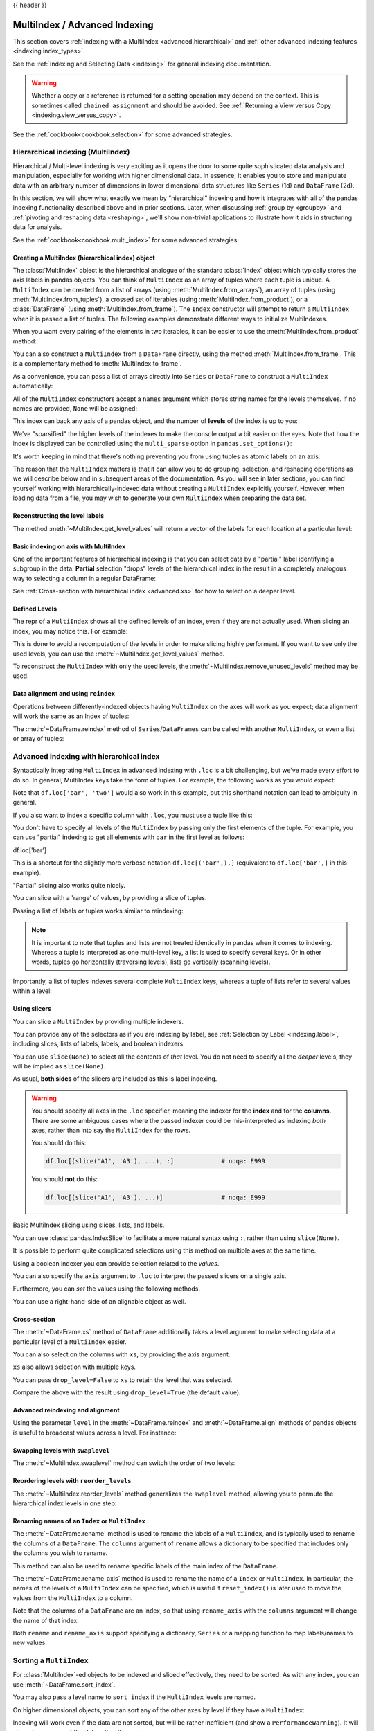 .. _advanced:

{{ header }}

******************************
MultiIndex / Advanced Indexing
******************************

This section covers :ref:`indexing with a MultiIndex <advanced.hierarchical>`
and :ref:`other advanced indexing features <indexing.index_types>`.

See the :ref:`Indexing and Selecting Data <indexing>` for general indexing documentation.

.. warning::

   Whether a copy or a reference is returned for a setting operation may
   depend on the context.  This is sometimes called ``chained assignment`` and
   should be avoided.  See :ref:`Returning a View versus Copy
   <indexing.view_versus_copy>`.

See the :ref:`cookbook<cookbook.selection>` for some advanced strategies.

.. _advanced.hierarchical:

Hierarchical indexing (MultiIndex)
----------------------------------

Hierarchical / Multi-level indexing is very exciting as it opens the door to some
quite sophisticated data analysis and manipulation, especially for working with
higher dimensional data. In essence, it enables you to store and manipulate
data with an arbitrary number of dimensions in lower dimensional data
structures like ``Series`` (1d) and ``DataFrame`` (2d).

In this section, we will show what exactly we mean by "hierarchical" indexing
and how it integrates with all of the pandas indexing functionality
described above and in prior sections. Later, when discussing :ref:`group by
<groupby>` and :ref:`pivoting and reshaping data <reshaping>`, we'll show
non-trivial applications to illustrate how it aids in structuring data for
analysis.

See the :ref:`cookbook<cookbook.multi_index>` for some advanced strategies.

.. versionchanged:: 0.24.0

   :attr:`MultiIndex.labels` has been renamed to :attr:`MultiIndex.codes`
   and :attr:`MultiIndex.set_labels` to :attr:`MultiIndex.set_codes`.

Creating a MultiIndex (hierarchical index) object
~~~~~~~~~~~~~~~~~~~~~~~~~~~~~~~~~~~~~~~~~~~~~~~~~

The :class:`MultiIndex` object is the hierarchical analogue of the standard
:class:`Index` object which typically stores the axis labels in pandas objects. You
can think of ``MultiIndex`` as an array of tuples where each tuple is unique. A
``MultiIndex`` can be created from a list of arrays (using
:meth:`MultiIndex.from_arrays`), an array of tuples (using
:meth:`MultiIndex.from_tuples`), a crossed set of iterables (using
:meth:`MultiIndex.from_product`), or a :class:`DataFrame` (using 
:meth:`MultiIndex.from_frame`).  The ``Index`` constructor will attempt to return
a ``MultiIndex`` when it is passed a list of tuples.  The following examples
demonstrate different ways to initialize MultiIndexes.


.. ipython:: python

   arrays = [['bar', 'bar', 'baz', 'baz', 'foo', 'foo', 'qux', 'qux'],
             ['one', 'two', 'one', 'two', 'one', 'two', 'one', 'two']]
   tuples = list(zip(*arrays))
   tuples

   index = pd.MultiIndex.from_tuples(tuples, names=['first', 'second'])
   index

   s = pd.Series(np.random.randn(8), index=index)
   s

When you want every pairing of the elements in two iterables, it can be easier
to use the :meth:`MultiIndex.from_product` method:

.. ipython:: python

   iterables = [['bar', 'baz', 'foo', 'qux'], ['one', 'two']]
   pd.MultiIndex.from_product(iterables, names=['first', 'second'])

You can also construct a ``MultiIndex`` from a ``DataFrame`` directly, using 
the method :meth:`MultiIndex.from_frame`. This is a complementary method to
:meth:`MultiIndex.to_frame`.

.. versionadded:: 0.24.0

.. ipython:: python

   df = pd.DataFrame([['bar', 'one'], ['bar', 'two'],
                      ['foo', 'one'], ['foo', 'two']],
                     columns=['first', 'second'])
   pd.MultiIndex.from_frame(df)

As a convenience, you can pass a list of arrays directly into ``Series`` or
``DataFrame`` to construct a ``MultiIndex`` automatically:

.. ipython:: python

   arrays = [np.array(['bar', 'bar', 'baz', 'baz', 'foo', 'foo', 'qux', 'qux']),
             np.array(['one', 'two', 'one', 'two', 'one', 'two', 'one', 'two'])]
   s = pd.Series(np.random.randn(8), index=arrays)
   s
   df = pd.DataFrame(np.random.randn(8, 4), index=arrays)
   df

All of the ``MultiIndex`` constructors accept a ``names`` argument which stores
string names for the levels themselves. If no names are provided, ``None`` will
be assigned:

.. ipython:: python

   df.index.names

This index can back any axis of a pandas object, and the number of **levels**
of the index is up to you:

.. ipython:: python

   df = pd.DataFrame(np.random.randn(3, 8), index=['A', 'B', 'C'], columns=index)
   df
   pd.DataFrame(np.random.randn(6, 6), index=index[:6], columns=index[:6])

We've "sparsified" the higher levels of the indexes to make the console output a
bit easier on the eyes. Note that how the index is displayed can be controlled using the
``multi_sparse`` option in ``pandas.set_options()``:

.. ipython:: python

   with pd.option_context('display.multi_sparse', False):
       df

It's worth keeping in mind that there's nothing preventing you from using
tuples as atomic labels on an axis:

.. ipython:: python

   pd.Series(np.random.randn(8), index=tuples)

The reason that the ``MultiIndex`` matters is that it can allow you to do
grouping, selection, and reshaping operations as we will describe below and in
subsequent areas of the documentation. As you will see in later sections, you
can find yourself working with hierarchically-indexed data without creating a
``MultiIndex`` explicitly yourself. However, when loading data from a file, you
may wish to generate your own ``MultiIndex`` when preparing the data set.

.. _advanced.get_level_values:

Reconstructing the level labels
~~~~~~~~~~~~~~~~~~~~~~~~~~~~~~~

The method :meth:`~MultiIndex.get_level_values` will return a vector of the labels for each
location at a particular level:

.. ipython:: python

   index.get_level_values(0)
   index.get_level_values('second')

Basic indexing on axis with MultiIndex
~~~~~~~~~~~~~~~~~~~~~~~~~~~~~~~~~~~~~~

One of the important features of hierarchical indexing is that you can select
data by a "partial" label identifying a subgroup in the data. **Partial**
selection "drops" levels of the hierarchical index in the result in a
completely analogous way to selecting a column in a regular DataFrame:

.. ipython:: python

   df['bar']
   df['bar', 'one']
   df['bar']['one']
   s['qux']

See :ref:`Cross-section with hierarchical index <advanced.xs>` for how to select
on a deeper level.

.. _advanced.shown_levels:

Defined Levels
~~~~~~~~~~~~~~

The repr of a ``MultiIndex`` shows all the defined levels of an index, even
if they are not actually used. When slicing an index, you may notice this.
For example:

.. ipython:: python

   df.columns  # original MultiIndex

   df[['foo','qux']].columns  # sliced

This is done to avoid a recomputation of the levels in order to make slicing
highly performant. If you want to see only the used levels, you can use the
:meth:`~MultiIndex.get_level_values` method.

.. ipython:: python

   df[['foo', 'qux']].columns.to_numpy()

   # for a specific level
   df[['foo', 'qux']].columns.get_level_values(0)

To reconstruct the ``MultiIndex`` with only the used levels, the
:meth:`~MultiIndex.remove_unused_levels` method may be used.

.. versionadded:: 0.20.0

.. ipython:: python

   df[['foo', 'qux']].columns.remove_unused_levels()

Data alignment and using ``reindex``
~~~~~~~~~~~~~~~~~~~~~~~~~~~~~~~~~~~~

Operations between differently-indexed objects having ``MultiIndex`` on the
axes will work as you expect; data alignment will work the same as an Index of
tuples:

.. ipython:: python

   s + s[:-2]
   s + s[::2]

The :meth:`~DataFrame.reindex` method of ``Series``/``DataFrames`` can be
called with another ``MultiIndex``, or even a list or array of tuples:

.. ipython:: python

   s.reindex(index[:3])
   s.reindex([('foo', 'two'), ('bar', 'one'), ('qux', 'one'), ('baz', 'one')])

.. _advanced.advanced_hierarchical:

Advanced indexing with hierarchical index
-----------------------------------------

Syntactically integrating ``MultiIndex`` in advanced indexing with ``.loc`` is a
bit challenging, but we've made every effort to do so. In general, MultiIndex
keys take the form of tuples. For example, the following works as you would expect:

.. ipython:: python

   df = df.T
   df
   df.loc[('bar', 'two')]

Note that ``df.loc['bar', 'two']`` would also work in this example, but this shorthand
notation can lead to ambiguity in general.

If you also want to index a specific column with ``.loc``, you must use a tuple
like this:

.. ipython:: python

   df.loc[('bar', 'two'), 'A']

You don't have to specify all levels of the ``MultiIndex`` by passing only the
first elements of the tuple. For example, you can use "partial" indexing to
get all elements with ``bar`` in the first level as follows:

df.loc['bar']

This is a shortcut for the slightly more verbose notation ``df.loc[('bar',),]`` (equivalent
to ``df.loc['bar',]`` in this example).

"Partial" slicing also works quite nicely.

.. ipython:: python

   df.loc['baz':'foo']

You can slice with a 'range' of values, by providing a slice of tuples.

.. ipython:: python

   df.loc[('baz', 'two'):('qux', 'one')]
   df.loc[('baz', 'two'):'foo']

Passing a list of labels or tuples works similar to reindexing:

.. ipython:: python

   df.loc[[('bar', 'two'), ('qux', 'one')]]

.. note::

   It is important to note that tuples and lists are not treated identically
   in pandas when it comes to indexing. Whereas a tuple is interpreted as one
   multi-level key, a list is used to specify several keys. Or in other words,
   tuples go horizontally (traversing levels), lists go vertically (scanning levels).

Importantly, a list of tuples indexes several complete ``MultiIndex`` keys,
whereas a tuple of lists refer to several values within a level:

.. ipython:: python

   s = pd.Series([1, 2, 3, 4, 5, 6],
                 index=pd.MultiIndex.from_product([["A", "B"], ["c", "d", "e"]]))
   s.loc[[("A", "c"), ("B", "d")]]  # list of tuples
   s.loc[(["A", "B"], ["c", "d"])]  # tuple of lists


.. _advanced.mi_slicers:

Using slicers
~~~~~~~~~~~~~

You can slice a ``MultiIndex`` by providing multiple indexers.

You can provide any of the selectors as if you are indexing by label, see :ref:`Selection by Label <indexing.label>`,
including slices, lists of labels, labels, and boolean indexers.

You can use ``slice(None)`` to select all the contents of *that* level. You do not need to specify all the
*deeper* levels, they will be implied as ``slice(None)``.

As usual, **both sides** of the slicers are included as this is label indexing.

.. warning::

   You should specify all axes in the ``.loc`` specifier, meaning the indexer for the **index** and
   for the **columns**. There are some ambiguous cases where the passed indexer could be mis-interpreted
   as indexing *both* axes, rather than into say the ``MultiIndex`` for the rows.

   You should do this:

   .. code-block:: python

      df.loc[(slice('A1', 'A3'), ...), :]             # noqa: E999

   You should **not** do this:
 
   .. code-block:: python

      df.loc[(slice('A1', 'A3'), ...)]                # noqa: E999

.. ipython:: python

   def mklbl(prefix, n):
       return ["%s%s" % (prefix, i) for i in range(n)]

   miindex = pd.MultiIndex.from_product([mklbl('A', 4),
                                         mklbl('B', 2),
                                         mklbl('C', 4),
                                         mklbl('D', 2)])
   micolumns = pd.MultiIndex.from_tuples([('a', 'foo'), ('a', 'bar'),
                                          ('b', 'foo'), ('b', 'bah')],
                                         names=['lvl0', 'lvl1'])
   dfmi = pd.DataFrame(np.arange(len(miindex) * len(micolumns))
                         .reshape((len(miindex), len(micolumns))),
                       index=miindex,
                       columns=micolumns).sort_index().sort_index(axis=1)
   dfmi

Basic MultiIndex slicing using slices, lists, and labels.

.. ipython:: python

   dfmi.loc[(slice('A1', 'A3'), slice(None), ['C1', 'C3']), :]


You can use :class:`pandas.IndexSlice` to facilitate a more natural syntax
using ``:``, rather than using ``slice(None)``.

.. ipython:: python

   idx = pd.IndexSlice
   dfmi.loc[idx[:, :, ['C1', 'C3']], idx[:, 'foo']]

It is possible to perform quite complicated selections using this method on multiple
axes at the same time.

.. ipython:: python

   dfmi.loc['A1', (slice(None), 'foo')]
   dfmi.loc[idx[:, :, ['C1', 'C3']], idx[:, 'foo']]

Using a boolean indexer you can provide selection related to the *values*.

.. ipython:: python

   mask = dfmi[('a', 'foo')] > 200
   dfmi.loc[idx[mask, :, ['C1', 'C3']], idx[:, 'foo']]

You can also specify the ``axis`` argument to ``.loc`` to interpret the passed
slicers on a single axis.

.. ipython:: python

   dfmi.loc(axis=0)[:, :, ['C1', 'C3']]

Furthermore, you can *set* the values using the following methods.

.. ipython:: python

   df2 = dfmi.copy()
   df2.loc(axis=0)[:, :, ['C1', 'C3']] = -10
   df2

You can use a right-hand-side of an alignable object as well.

.. ipython:: python

   df2 = dfmi.copy()
   df2.loc[idx[:, :, ['C1', 'C3']], :] = df2 * 1000
   df2

.. _advanced.xs:

Cross-section
~~~~~~~~~~~~~

The :meth:`~DataFrame.xs` method of ``DataFrame`` additionally takes a level argument to make
selecting data at a particular level of a ``MultiIndex`` easier.

.. ipython:: python

   df
   df.xs('one', level='second')

.. ipython:: python

   # using the slicers
   df.loc[(slice(None), 'one'), :]

You can also select on the columns with ``xs``, by
providing the axis argument.

.. ipython:: python

   df = df.T
   df.xs('one', level='second', axis=1)

.. ipython:: python

   # using the slicers
   df.loc[:, (slice(None), 'one')]

``xs`` also allows selection with multiple keys.

.. ipython:: python

   df.xs(('one', 'bar'), level=('second', 'first'), axis=1)

.. ipython:: python

   # using the slicers
   df.loc[:, ('bar', 'one')]

You can pass ``drop_level=False`` to ``xs`` to retain
the level that was selected.

.. ipython:: python

   df.xs('one', level='second', axis=1, drop_level=False)

Compare the above with the result using ``drop_level=True`` (the default value).

.. ipython:: python

   df.xs('one', level='second', axis=1, drop_level=True)

.. ipython:: python
   :suppress:

   df = df.T

.. _advanced.advanced_reindex:

Advanced reindexing and alignment
~~~~~~~~~~~~~~~~~~~~~~~~~~~~~~~~~

Using the parameter ``level`` in the :meth:`~DataFrame.reindex` and
:meth:`~DataFrame.align` methods of pandas objects is useful to broadcast
values across a level. For instance:

.. ipython:: python

   midx = pd.MultiIndex(levels=[['zero', 'one'], ['x', 'y']],
                        codes=[[1, 1, 0, 0], [1, 0, 1, 0]])
   df = pd.DataFrame(np.random.randn(4, 2), index=midx)
   df
   df2 = df.mean(level=0)
   df2
   df2.reindex(df.index, level=0)

   # aligning
   df_aligned, df2_aligned = df.align(df2, level=0)
   df_aligned
   df2_aligned


Swapping levels with ``swaplevel``
~~~~~~~~~~~~~~~~~~~~~~~~~~~~~~~~~~

The :meth:`~MultiIndex.swaplevel` method can switch the order of two levels:

.. ipython:: python

   df[:5]
   df[:5].swaplevel(0, 1, axis=0)

.. _advanced.reorderlevels:

Reordering levels with ``reorder_levels``
~~~~~~~~~~~~~~~~~~~~~~~~~~~~~~~~~~~~~~~~~

The :meth:`~MultiIndex.reorder_levels` method generalizes the ``swaplevel``
method, allowing you to permute the hierarchical index levels in one step:

.. ipython:: python

   df[:5].reorder_levels([1, 0], axis=0)

.. _advanced.index_names:

Renaming names of an ``Index`` or ``MultiIndex``
~~~~~~~~~~~~~~~~~~~~~~~~~~~~~~~~~~~~~~~~~~~~~~~~

The :meth:`~DataFrame.rename` method is used to rename the labels of a
``MultiIndex``, and is typically used to rename the columns of a ``DataFrame``.
The ``columns`` argument of ``rename`` allows a dictionary to be specified
that includes only the columns you wish to rename.

.. ipython:: python

   df.rename(columns={0: "col0", 1: "col1"})

This method can also be used to rename specific labels of the main index
of the ``DataFrame``.

.. ipython:: python

   df.rename(index={"one": "two", "y": "z"})

The :meth:`~DataFrame.rename_axis` method is used to rename the name of a
``Index`` or ``MultiIndex``. In particular, the names of the levels of a
``MultiIndex`` can be specified, which is useful if ``reset_index()`` is later
used to move the values from the ``MultiIndex`` to a column.

.. ipython:: python

   df.rename_axis(index=['abc', 'def'])

Note that the columns of a ``DataFrame`` are an index, so that using
``rename_axis`` with the ``columns`` argument will change the name of that
index.

.. ipython:: python

   df.rename_axis(columns="Cols").columns

Both ``rename`` and ``rename_axis`` support specifying a dictionary,
``Series`` or a mapping function to map labels/names to new values.

Sorting a ``MultiIndex``
------------------------

For :class:`MultiIndex`-ed objects to be indexed and sliced effectively,
they need to be sorted. As with any index, you can use :meth:`~DataFrame.sort_index`.

.. ipython:: python

   import random
   random.shuffle(tuples)
   s = pd.Series(np.random.randn(8), index=pd.MultiIndex.from_tuples(tuples))
   s
   s.sort_index()
   s.sort_index(level=0)
   s.sort_index(level=1)

.. _advanced.sortlevel_byname:

You may also pass a level name to ``sort_index`` if the ``MultiIndex`` levels
are named.

.. ipython:: python

   s.index.set_names(['L1', 'L2'], inplace=True)
   s.sort_index(level='L1')
   s.sort_index(level='L2')

On higher dimensional objects, you can sort any of the other axes by level if
they have a ``MultiIndex``:

.. ipython:: python

   df.T.sort_index(level=1, axis=1)

Indexing will work even if the data are not sorted, but will be rather
inefficient (and show a ``PerformanceWarning``). It will also
return a copy of the data rather than a view:

.. ipython:: python

   dfm = pd.DataFrame({'jim': [0, 0, 1, 1],
                       'joe': ['x', 'x', 'z', 'y'],
                       'jolie': np.random.rand(4)})
   dfm = dfm.set_index(['jim', 'joe'])
   dfm

.. code-block:: ipython

   In [4]: dfm.loc[(1, 'z')]
   PerformanceWarning: indexing past lexsort depth may impact performance.

   Out[4]:
              jolie
   jim joe
   1   z    0.64094

.. _advanced.unsorted:

Furthermore, if you try to index something that is not fully lexsorted, this can raise:

.. code-block:: ipython

    In [5]: dfm.loc[(0, 'y'):(1, 'z')]
    UnsortedIndexError: 'Key length (2) was greater than MultiIndex lexsort depth (1)'

The :meth:`~MultiIndex.is_lexsorted` method on a ``MultiIndex`` shows if the
index is sorted, and the ``lexsort_depth`` property returns the sort depth:

.. ipython:: python

   dfm.index.is_lexsorted()
   dfm.index.lexsort_depth

.. ipython:: python

   dfm = dfm.sort_index()
   dfm
   dfm.index.is_lexsorted()
   dfm.index.lexsort_depth

And now selection works as expected.

.. ipython:: python

   dfm.loc[(0, 'y'):(1, 'z')]

Take Methods
------------

.. _advanced.take:

Similar to NumPy ndarrays, pandas ``Index``, ``Series``, and ``DataFrame`` also provides
the :meth:`~DataFrame.take` method that retrieves elements along a given axis at the given
indices. The given indices must be either a list or an ndarray of integer
index positions. ``take`` will also accept negative integers as relative positions to the end of the object.

.. ipython:: python

   index = pd.Index(np.random.randint(0, 1000, 10))
   index

   positions = [0, 9, 3]

   index[positions]
   index.take(positions)

   ser = pd.Series(np.random.randn(10))

   ser.iloc[positions]
   ser.take(positions)

For DataFrames, the given indices should be a 1d list or ndarray that specifies
row or column positions.

.. ipython:: python

   frm = pd.DataFrame(np.random.randn(5, 3))

   frm.take([1, 4, 3])

   frm.take([0, 2], axis=1)

It is important to note that the ``take`` method on pandas objects are not
intended to work on boolean indices and may return unexpected results.

.. ipython:: python

   arr = np.random.randn(10)
   arr.take([False, False, True, True])
   arr[[0, 1]]

   ser = pd.Series(np.random.randn(10))
   ser.take([False, False, True, True])
   ser.iloc[[0, 1]]

Finally, as a small note on performance, because the ``take`` method handles
a narrower range of inputs, it can offer performance that is a good deal
faster than fancy indexing.

.. ipython::

   arr = np.random.randn(10000, 5)
   indexer = np.arange(10000)
   random.shuffle(indexer)

   %timeit arr[indexer]
   %timeit arr.take(indexer, axis=0)

   ser = pd.Series(arr[:, 0])
   %timeit ser.iloc[indexer]
   %timeit ser.take(indexer)

.. _indexing.index_types:

Index Types
-----------

We have discussed ``MultiIndex`` in the previous sections pretty extensively.
Documentation about ``DatetimeIndex`` and ``PeriodIndex`` are shown :ref:`here <timeseries.overview>`,
and documentation about ``TimedeltaIndex`` is found :ref:`here <timedeltas.index>`.

In the following sub-sections we will highlight some other index types.

.. _indexing.categoricalindex:

CategoricalIndex
~~~~~~~~~~~~~~~~

:class:`CategoricalIndex` is a type of index that is useful for supporting
indexing with duplicates. This is a container around a :class:`Categorical`
and allows efficient indexing and storage of an index with a large number of duplicated elements.

.. ipython:: python

   from pandas.api.types import CategoricalDtype
   df = pd.DataFrame({'A': np.arange(6),
                      'B': list('aabbca')})
   df['B'] = df['B'].astype(CategoricalDtype(list('cab')))
   df
   df.dtypes
   df.B.cat.categories

Setting the index will create a ``CategoricalIndex``.

.. ipython:: python

   df2 = df.set_index('B')
   df2.index

Indexing with ``__getitem__/.iloc/.loc`` works similarly to an ``Index`` with duplicates.
The indexers **must** be in the category or the operation will raise a ``KeyError``.

.. ipython:: python

   df2.loc['a']

The ``CategoricalIndex`` is **preserved** after indexing:

.. ipython:: python

   df2.loc['a'].index

Sorting the index will sort by the order of the categories (recall that we
created the index with ``CategoricalDtype(list('cab'))``, so the sorted
order is ``cab``).

.. ipython:: python

   df2.sort_index()

Groupby operations on the index will preserve the index nature as well.

.. ipython:: python

   df2.groupby(level=0).sum()
   df2.groupby(level=0).sum().index

Reindexing operations will return a resulting index based on the type of the passed
indexer. Passing a list will return a plain-old ``Index``; indexing with
a ``Categorical`` will return a ``CategoricalIndex``, indexed according to the categories
of the **passed** ``Categorical`` dtype. This allows one to arbitrarily index these even with
values **not** in the categories, similarly to how you can reindex **any** pandas index.

.. ipython :: python

   df2.reindex(['a','e'])
   df2.reindex(['a','e']).index
   df2.reindex(pd.Categorical(['a','e'],categories=list('abcde')))
   df2.reindex(pd.Categorical(['a','e'],categories=list('abcde'))).index

.. warning::

   Reshaping and Comparison operations on a ``CategoricalIndex`` must have the same categories
   or a ``TypeError`` will be raised.

   .. code-block:: ipython

    In [9]: df3 = pd.DataFrame({'A': np.arange(6), 'B': pd.Series(list('aabbca')).astype('category')})

    In [11]: df3 = df3.set_index('B')

    In [11]: df3.index
    Out[11]: CategoricalIndex([u'a', u'a', u'b', u'b', u'c', u'a'], categories=[u'a', u'b', u'c'], ordered=False, name=u'B', dtype='category')

    In [12]: pd.concat([df2, df3])
    TypeError: categories must match existing categories when appending

.. _indexing.rangeindex:

Int64Index and RangeIndex
~~~~~~~~~~~~~~~~~~~~~~~~~

.. warning::

   Indexing on an integer-based Index with floats has been clarified in 0.18.0, for a summary of the changes, see :ref:`here <whatsnew_0180.float_indexers>`.

:class:`Int64Index` is a fundamental basic index in pandas.
This is an immutable array implementing an ordered, sliceable set.
Prior to 0.18.0, the ``Int64Index`` would provide the default index for all ``NDFrame`` objects.

:class:`RangeIndex` is a sub-class of ``Int64Index`` added in version 0.18.0, now providing the default index for all ``NDFrame`` objects.
``RangeIndex`` is an optimized version of ``Int64Index`` that can represent a monotonic ordered set. These are analogous to Python `range types <https://docs.python.org/3/library/stdtypes.html#typesseq-range>`__.

.. _indexing.float64index:

Float64Index
~~~~~~~~~~~~

By default a :class:`Float64Index` will be automatically created when passing floating, or mixed-integer-floating values in index creation.
This enables a pure label-based slicing paradigm that makes ``[],ix,loc`` for scalar indexing and slicing work exactly the
same.

.. ipython:: python

   indexf = pd.Index([1.5, 2, 3, 4.5, 5])
   indexf
   sf = pd.Series(range(5), index=indexf)
   sf

Scalar selection for ``[],.loc`` will always be label based. An integer will match an equal float index (e.g. ``3`` is equivalent to ``3.0``).

.. ipython:: python

   sf[3]
   sf[3.0]
   sf.loc[3]
   sf.loc[3.0]

The only positional indexing is via ``iloc``.

.. ipython:: python

   sf.iloc[3]

A scalar index that is not found will raise a ``KeyError``.
Slicing is primarily on the values of the index when using ``[],ix,loc``, and
**always** positional when using ``iloc``. The exception is when the slice is
boolean, in which case it will always be positional.

.. ipython:: python

   sf[2:4]
   sf.loc[2:4]
   sf.iloc[2:4]

In float indexes, slicing using floats is allowed.

.. ipython:: python

   sf[2.1:4.6]
   sf.loc[2.1:4.6]

In non-float indexes, slicing using floats will raise a ``TypeError``.

.. code-block:: ipython

   In [1]: pd.Series(range(5))[3.5]
   TypeError: the label [3.5] is not a proper indexer for this index type (Int64Index)

   In [1]: pd.Series(range(5))[3.5:4.5]
   TypeError: the slice start [3.5] is not a proper indexer for this index type (Int64Index)

.. warning::

   Using a scalar float indexer for ``.iloc`` has been removed in 0.18.0, so the following will raise a ``TypeError``:

   .. code-block:: ipython

      In [3]: pd.Series(range(5)).iloc[3.0]
      TypeError: cannot do positional indexing on <class 'pandas.indexes.range.RangeIndex'> with these indexers [3.0] of <type 'float'>


Here is a typical use-case for using this type of indexing. Imagine that you have a somewhat
irregular timedelta-like indexing scheme, but the data is recorded as floats. This could, for
example, be millisecond offsets.

.. ipython:: python

   dfir = pd.concat([pd.DataFrame(np.random.randn(5, 2),
                                  index=np.arange(5) * 250.0,
                                  columns=list('AB')),
                     pd.DataFrame(np.random.randn(6, 2),
                                  index=np.arange(4, 10) * 250.1,
                                  columns=list('AB'))])
   dfir

Selection operations then will always work on a value basis, for all selection operators.

.. ipython:: python

   dfir[0:1000.4]
   dfir.loc[0:1001, 'A']
   dfir.loc[1000.4]

You could retrieve the first 1 second (1000 ms) of data as such:

.. ipython:: python

   dfir[0:1000]

If you need integer based selection, you should use ``iloc``:

.. ipython:: python

   dfir.iloc[0:5]

.. _indexing.intervallindex:

IntervalIndex
~~~~~~~~~~~~~

.. versionadded:: 0.20.0

:class:`IntervalIndex` together with its own dtype, :class:`~pandas.api.types.IntervalDtype`
as well as the :class:`Interval` scalar type,  allow first-class support in pandas
for interval notation.

The ``IntervalIndex`` allows some unique indexing and is also used as a
return type for the categories in :func:`cut` and :func:`qcut`.

.. warning::

   These indexing behaviors are provisional and may change in a future version of pandas.

An ``IntervalIndex`` can be used in ``Series`` and in ``DataFrame`` as the index.

.. ipython:: python

   df = pd.DataFrame({'A': [1, 2, 3, 4]},
                     index=pd.IntervalIndex.from_breaks([0, 1, 2, 3, 4]))
   df

Label based indexing via ``.loc`` along the edges of an interval works as you would expect,
selecting that particular interval.

.. ipython:: python

   df.loc[2]
   df.loc[[2, 3]]

If you select a label *contained* within an interval, this will also select the interval.

.. ipython:: python

   df.loc[2.5]
   df.loc[[2.5, 3.5]]

``Interval`` and ``IntervalIndex`` are used by ``cut`` and ``qcut``:

.. ipython:: python

   c = pd.cut(range(4), bins=2)
   c
   c.categories

Furthermore, ``IntervalIndex`` allows one to bin *other* data with these same
bins, with ``NaN`` representing a missing value similar to other dtypes.

.. ipython:: python

   pd.cut([0, 3, 5, 1], bins=c.categories)


Generating Ranges of Intervals
^^^^^^^^^^^^^^^^^^^^^^^^^^^^^^

If we need intervals on a regular frequency, we can use the :func:`interval_range` function
to create an ``IntervalIndex`` using various combinations of ``start``, ``end``, and ``periods``.
The default frequency for ``interval_range`` is a 1 for numeric intervals, and calendar day for
datetime-like intervals:

.. ipython:: python

   pd.interval_range(start=0, end=5)

   pd.interval_range(start=pd.Timestamp('2017-01-01'), periods=4)

   pd.interval_range(end=pd.Timedelta('3 days'), periods=3)

The ``freq`` parameter can used to specify non-default frequencies, and can utilize a variety
of :ref:`frequency aliases <timeseries.offset_aliases>` with datetime-like intervals:

.. ipython:: python

   pd.interval_range(start=0, periods=5, freq=1.5)

   pd.interval_range(start=pd.Timestamp('2017-01-01'), periods=4, freq='W')

   pd.interval_range(start=pd.Timedelta('0 days'), periods=3, freq='9H')

Additionally, the ``closed`` parameter can be used to specify which side(s) the intervals
are closed on.  Intervals are closed on the right side by default.

.. ipython:: python

   pd.interval_range(start=0, end=4, closed='both')

   pd.interval_range(start=0, end=4, closed='neither')

.. versionadded:: 0.23.0

Specifying ``start``, ``end``, and ``periods`` will generate a range of evenly spaced
intervals from ``start`` to ``end`` inclusively, with ``periods`` number of elements
in the resulting ``IntervalIndex``:

.. ipython:: python

   pd.interval_range(start=0, end=6, periods=4)

   pd.interval_range(pd.Timestamp('2018-01-01'),
                     pd.Timestamp('2018-02-28'), periods=3)

Miscellaneous indexing FAQ
--------------------------

Integer indexing
~~~~~~~~~~~~~~~~

Label-based indexing with integer axis labels is a thorny topic. It has been
discussed heavily on mailing lists and among various members of the scientific
Python community. In pandas, our general viewpoint is that labels matter more
than integer locations. Therefore, with an integer axis index *only*
label-based indexing is possible with the standard tools like ``.loc``. The
following code will generate exceptions:

.. code-block:: python

   s = pd.Series(range(5))
   s[-1]
   df = pd.DataFrame(np.random.randn(5, 4))
   df
   df.loc[-2:]

This deliberate decision was made to prevent ambiguities and subtle bugs (many
users reported finding bugs when the API change was made to stop "falling back"
on position-based indexing).

Non-monotonic indexes require exact matches
~~~~~~~~~~~~~~~~~~~~~~~~~~~~~~~~~~~~~~~~~~~

If the index of a ``Series`` or ``DataFrame`` is monotonically increasing or decreasing, then the bounds
of a label-based slice can be outside the range of the index, much like slice indexing a
normal Python ``list``. Monotonicity of an index can be tested with the :meth:`~Index.is_monotonic_increasing` and
:meth:`~Index.is_monotonic_decreasing` attributes.

.. ipython:: python

    df = pd.DataFrame(index=[2, 3, 3, 4, 5], columns=['data'], data=list(range(5)))
    df.index.is_monotonic_increasing

    # no rows 0 or 1, but still returns rows 2, 3 (both of them), and 4:
    df.loc[0:4, :]

    # slice is are outside the index, so empty DataFrame is returned
    df.loc[13:15, :]

On the other hand, if the index is not monotonic, then both slice bounds must be
*unique* members of the index.

.. ipython:: python

    df = pd.DataFrame(index=[2, 3, 1, 4, 3, 5],
                      columns=['data'], data=list(range(6)))
    df.index.is_monotonic_increasing

    # OK because 2 and 4 are in the index
    df.loc[2:4, :]

.. code-block:: ipython

    # 0 is not in the index
    In [9]: df.loc[0:4, :]
    KeyError: 0

    # 3 is not a unique label
    In [11]: df.loc[2:3, :]
    KeyError: 'Cannot get right slice bound for non-unique label: 3'

``Index.is_monotonic_increasing`` and ``Index.is_monotonic_decreasing`` only check that
an index is weakly monotonic. To check for strict monotonicity, you can combine one of those with
the :meth:`~Index.is_unique` attribute.

.. ipython:: python

   weakly_monotonic = pd.Index(['a', 'b', 'c', 'c'])
   weakly_monotonic
   weakly_monotonic.is_monotonic_increasing
   weakly_monotonic.is_monotonic_increasing & weakly_monotonic.is_unique

Endpoints are inclusive
~~~~~~~~~~~~~~~~~~~~~~~

Compared with standard Python sequence slicing in which the slice endpoint is
not inclusive, label-based slicing in pandas **is inclusive**. The primary
reason for this is that it is often not possible to easily determine the
"successor" or next element after a particular label in an index. For example,
consider the following ``Series``:

.. ipython:: python

   s = pd.Series(np.random.randn(6), index=list('abcdef'))
   s

Suppose we wished to slice from ``c`` to ``e``, using integers this would be
accomplished as such:

.. ipython:: python

   s[2:5]

However, if you only had ``c`` and ``e``, determining the next element in the
index can be somewhat complicated. For example, the following does not work:

::

    s.loc['c':'e'+1]

A very common use case is to limit a time series to start and end at two
specific dates. To enable this, we made the design to make label-based
slicing include both endpoints:

.. ipython:: python

    s.loc['c':'e']

This is most definitely a "practicality beats purity" sort of thing, but it is
something to watch out for if you expect label-based slicing to behave exactly
in the way that standard Python integer slicing works.


Indexing potentially changes underlying Series dtype
~~~~~~~~~~~~~~~~~~~~~~~~~~~~~~~~~~~~~~~~~~~~~~~~~~~~

The different indexing operation can potentially change the dtype of a ``Series``.

.. ipython:: python

   series1 = pd.Series([1, 2, 3])
   series1.dtype
   res = series1.reindex([0, 4])
   res.dtype
   res

.. ipython:: python

   series2 = pd.Series([True])
   series2.dtype
   res = series2.reindex_like(series1)
   res.dtype
   res

This is because the (re)indexing operations above silently inserts ``NaNs`` and the ``dtype``
changes accordingly.  This can cause some issues when using ``numpy`` ``ufuncs``
such as ``numpy.logical_and``.

See the `this old issue <https://github.com/pydata/pandas/issues/2388>`__ for a more
detailed discussion.
